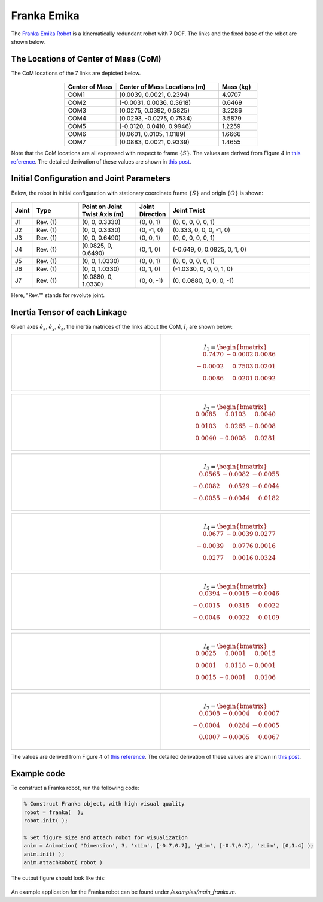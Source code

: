 ==============
Franka Emika
==============

The `Franka Emika Robot`_ is a kinematically redundant robot with 7 DOF. 
The links and the fixed base of the robot are shown below.

.. _`Franka Emika Robot`: https://www.franka.de/

.. figure:: ../images/franka_linkage.png
	:align: center
	:width: 80%

The Locations of Center of Mass (CoM) 
=================================
The CoM locations of the 7 links are depicted below.

.. figure:: ../images/franka_linkages_w_COM.png
	:align: center
	:width: 90%

.. list-table:: 
   :widths: 20 40 15
   :header-rows: 1
   :align: center 

   * - Center of Mass
     - Center of Mass Locations (m)
     - Mass (kg)
   * - COM1
     - (0.0039, 0.0021, 0.2394)
     - 4.9707
   * - COM2
     - (-0.0031, 0.0036, 0.3618)
     - 0.6469
   * - COM3
     - (0.0275, 0.0392, 0.5825)
     - 3.2286 
   * - COM4
     - (0.0293, -0.0275, 0.7534)
     - 3.5879
   * - COM5
     - (-0.0120, 0.0410, 0.9946)
     - 1.2259
   * - COM6
     - (0.0601, 0.0105, 1.0189)
     - 1.6666
   * - COM7
     - (0.0883, 0.0021, 0.9339)
     - 1.4655
                       
Note that the CoM locations are all expressed with respect to frame :math:`\{S\}`.
The values are derived from Figure 4 in `this reference`_. 
The detailed derivation of these values are shown in `this post`_.

Initial Configuration and Joint Parameters
===========================================
Below, the robot in initial configuration with stationary coordinate frame :math:`\{S\}` and origin :math:`\{O\}`
is shown:

.. figure:: ../images/franka_joint.png
	:align: center
	:width: 80%


.. list-table:: 
   :widths: 5 20 25 12 63
   :header-rows: 1
   :align: center 
   

   * - Joint
     - Type 
     - Point on Joint Twist Axis (m)
     - Joint Direction
     - Joint Twist 
   * - J1
     - Rev. (1)
     - (0, 0, 0.3330)
     - (0, 0, 1)
     - (0, 0, 0, 0, 0, 1)
   * - J2
     - Rev. (1)
     - (0, 0, 0.3330)
     - (0, -1, 0)
     - (0.333, 0, 0, 0, -1, 0)
   * - J3
     - Rev. (1)
     - (0, 0, 0.6490)
     - (0, 0, 1)
     - (0, 0, 0, 0, 0, 1)
   * - J4
     - Rev. (1)
     - (0.0825, 0, 0.6490)
     - (0, 1, 0)
     - (-0.649, 0, 0.0825, 0, 1, 0)
   * - J5
     - Rev. (1)
     - (0, 0, 1.0330)
     - (0, 0, 1)
     - (0, 0, 0, 0, 0, 1)
   * - J6
     - Rev. (1)
     - (0, 0, 1.0330)
     - (0, 1, 0)
     - (-1.0330, 0, 0, 0, 1, 0)	 
   * - J7
     - Rev. (1)
     - (0.0880, 0, 1.0330)
     - (0, 0, -1)
     - (0, 0.0880, 0, 0, 0, -1)	 

Here, "Rev."" stands for revolute joint.

Inertia Tensor of each Linkage
================================================
Given axes :math:`\hat{e}_x`, :math:`\hat{e}_y`, :math:`\hat{e}_z`, the inertia matrices of the 
links about the CoM, :math:`I_i` are shown below:

.. list-table:: 
   :widths: 50 50 
   :align: center 

   * - .. figure:: ../images/franka_linkage1.png
          :width: 100%	

     - .. math::
			I_{1} = \begin{bmatrix}
    					\phantom{-}0.7470  & 		    -0.0002 &   0.0086 \\
   			   		   		      -0.0002  &  \phantom{-}0.7503 &   0.0201 \\
    					\phantom{-}0.0086  &  \phantom{-}0.0201 &   0.0092
					\end{bmatrix}

.. list-table:: 
   :widths: 50 50 
   :align: center 

   * - .. figure:: ../images/franka_linkage2.png
          :width: 100%	

     - .. math::
			I_{2} = \begin{bmatrix}
						0.0085  &  \phantom{-}0.0103  &  \phantom{-}0.0040 \\
						0.0103  &  \phantom{-}0.0265  &            -0.0008 \\
						0.0040  & 			 -0.0008  &  \phantom{-}0.0281
					\end{bmatrix}

.. list-table:: 
   :widths: 50 50 
   :align: center 

   * - .. figure:: ../images/franka_linkage3.png
          :width: 100%	

     - .. math::
			I_{3} = \begin{bmatrix}
    					\phantom{-}0.0565 &  		   -0.0082 &  -0.0055 \\
   								  -0.0082 &  \phantom{-}0.0529 &  -0.0044 \\
   								  -0.0055 &            -0.0044 &   \phantom{-}0.0182
					\end{bmatrix}					

.. list-table:: 
   :widths: 50 50 
   :align: center 

   * - .. figure:: ../images/franka_linkage4.png
          :width: 100%	

     - .. math::
			I_{4} = \begin{bmatrix}
    				\phantom{-}0.0677 &  		   -0.0039  &  0.0277 \\
   					    	  -0.0039 &  \phantom{-}0.0776  &  0.0016 \\
    				\phantom{-}0.0277 &  \phantom{-}0.0016  &  0.0324 
					\end{bmatrix}					

.. list-table:: 
   :widths: 50 50 
   :align: center 

   * - .. figure:: ../images/franka_linkage5.png
          :width: 100%	

     - .. math::
			I_{5} = \begin{bmatrix}
			  \phantom{-}0.0394  & 			 -0.0015  &            -0.0046 \\
						-0.0015  & \phantom{-}0.0315  &  \phantom{-}0.0022 \\
						-0.0046  & \phantom{-}0.0022  &  \phantom{-}0.0109
					\end{bmatrix}					

.. list-table:: 
   :widths: 50 50 
   :align: center 

   * - .. figure:: ../images/franka_linkage6.png
          :width: 100%	

     - .. math::
			I_{6} = \begin{bmatrix}
						0.0025  & \phantom{-}0.0001 &  \phantom{-}0.0015 \\
						0.0001  & \phantom{-}0.0118 &  			 -0.0001 \\
						0.0015  & 			-0.0001 &  \phantom{-}0.0106
					\end{bmatrix}			
					

.. list-table:: 
   :widths: 50 50 
   :align: center 

   * - .. figure:: ../images/franka_linkage7.png
          :width: 100%	

     - .. math::
			I_{7} = \begin{bmatrix}
						\phantom{-}0.0308  & 		    -0.0004  &  \phantom{-}0.0007 \\
			  			 		  -0.0004  &  \phantom{-}0.0284  &  		  -0.0005 \\
						\phantom{-}0.0007  & 		    -0.0005  &  \phantom{-}0.0067
					\end{bmatrix}			
					
The values are derived from Figure 4 of `this reference`_.  
The detailed derivation of these values are shown in `this post`_.

Example code
=========
To construct a Franka robot, run the following code:

.. code-block:: MATLAB

  % Construct Franka object, with high visual quality
  robot = franka(  );
  robot.init( );	

  % Set figure size and attach robot for visualization
  anim = Animation( 'Dimension', 3, 'xLim', [-0.7,0.7], 'yLim', [-0.7,0.7], 'zLim', [0,1.4] );
  anim.init( );
  anim.attachRobot( robot )

The output figure should look like this:

.. figure:: ../images/franka_result.png
	:align: center
	:width: 600	  

An example application for the Franka robot can be found under `/examples/main_franka.m`.

.. _`this reference`: https://ieeexplore.ieee.org/document/9561425
.. _`this post`: ../exp_others/franka_derivation.html